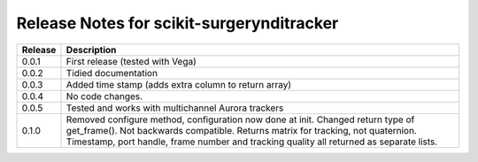 .. highlight:: shell

.. _release_notes:

==========================================
Release Notes for scikit-surgerynditracker
==========================================

+------------+--------------------------------------------------------+
|    Release |  Description                                           |
+============+========================================================+
|    0.0.1   | First release (tested with Vega)                       |
+------------+--------------------------------------------------------+
|    0.0.2   | Tidied documentation                                   |
+------------+--------------------------------------------------------+
|    0.0.3   | Added time stamp (adds extra column to return array)   |
+------------+--------------------------------------------------------+
|    0.0.4   | No code changes.                                       |
+------------+--------------------------------------------------------+
|    0.0.5   | Tested and works with multichannel Aurora trackers     |
+------------+--------------------------------------------------------+
|    0.1.0   | Removed configure method, configuration now done at    |
|            | init.                                                  |
|            | Changed return type of get_frame(). Not backwards      |
|            | compatible. Returns matrix for tracking, not           |
|            | quaternion. Timestamp, port handle, frame number       |
|            | and tracking quality all returned as separate lists.   |
+------------+--------------------------------------------------------+




